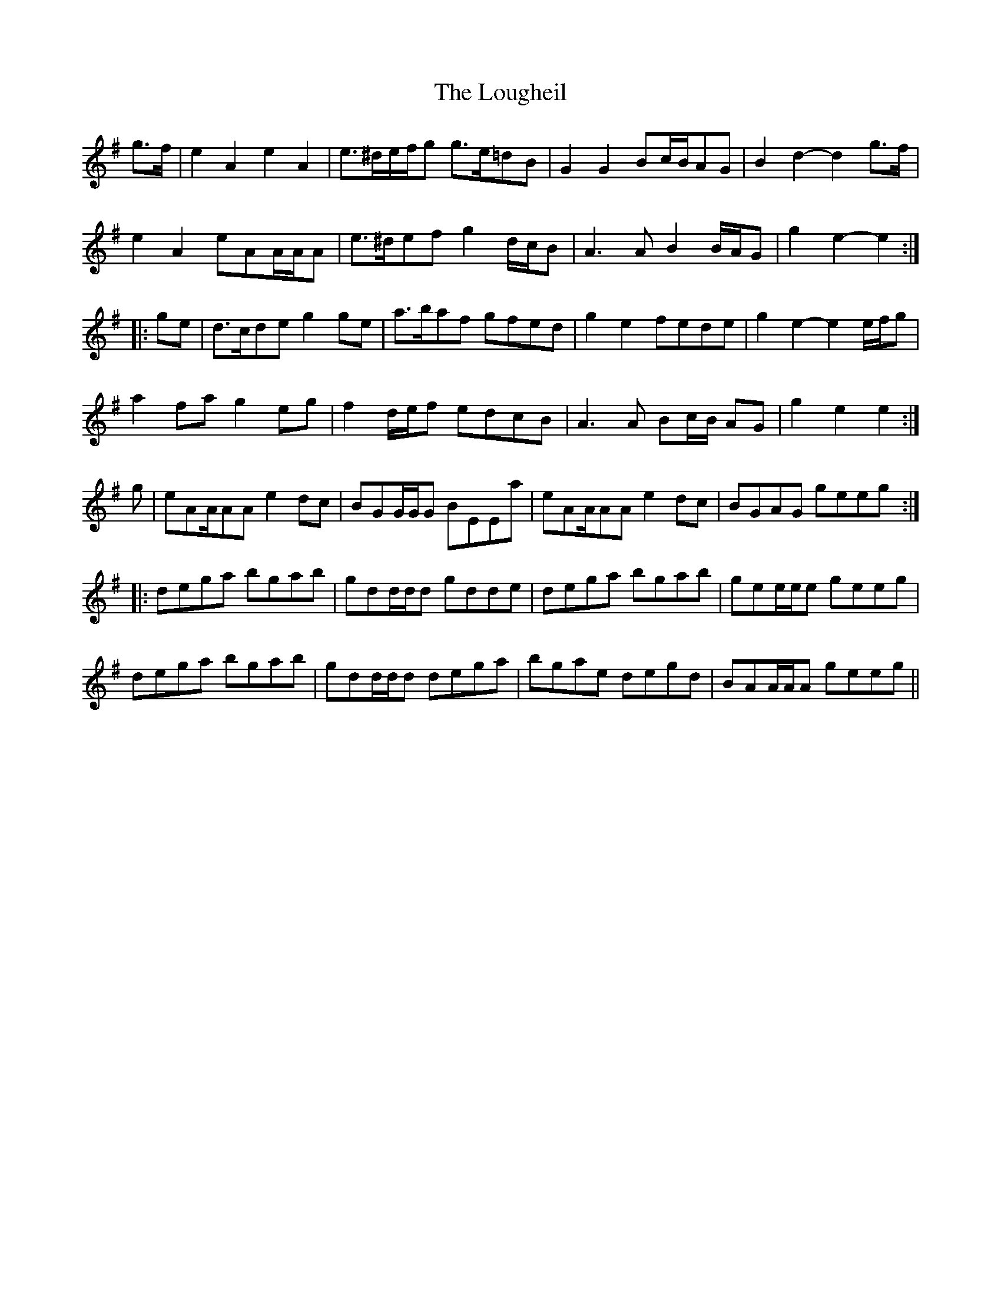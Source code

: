 X: 24337
T: Lougheil, The
R: march
M: 
K: Adorian
g>f|e2 A2 e2 A2|e>^de/f/g g>e=dB|G2G2 Bc/B/AG|B2d2-d2g>f|
e2A2 eAA/A/A|e>^def g2 d/c/B|A3AB2 B/A/G|g2e2-e2:|
|:ge|d>cde g2 ge|a>baf gfed|g2 e2 fede|g2 e2- e2 e/f/g|
a2 fa g2 eg|f2 d/e/f edcB|A3 A Bc/B/ AG|g2 e2 e2:|
g|eAA/AA e2dc|BGG/G/G BEEa|eAA/AA e2dc|BGAG geeg:|:
dega bgab|gdd/d/d gdde|dega bgab|gee/e/e geeg|
dega bgab|gdd/d/d dega|bgae degd|BAA/A/A geeg||

